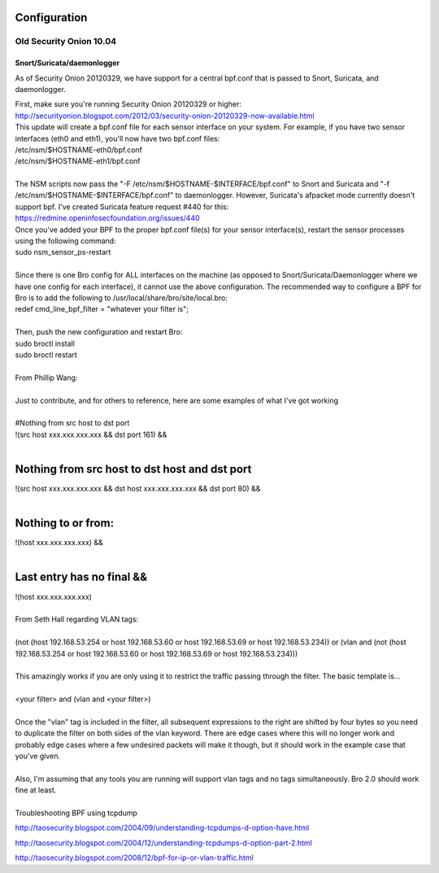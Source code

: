 Configuration
=============

Old Security Onion 10.04
------------------------

Snort/Suricata/daemonlogger
~~~~~~~~~~~~~~~~~~~~~~~~~~~

As of Security Onion 20120329, we have support for a central bpf.conf
that is passed to Snort, Suricata, and daemonlogger.

| First, make sure you're running Security Onion 20120329 or higher:
| http://securityonion.blogspot.com/2012/03/security-onion-20120329-now-available.html

| This update will create a bpf.conf file for each sensor interface on
  your system. For example, if you have two sensor interfaces (eth0 and
  eth1), you'll now have two bpf.conf files:
| /etc/nsm/$HOSTNAME-eth0/bpf.conf
| /etc/nsm/$HOSTNAME-eth1/bpf.conf
| 
| The NSM scripts now pass the "-F
  /etc/nsm/$HOSTNAME-$INTERFACE/bpf.conf" to Snort and Suricata and "-f
  /etc/nsm/$HOSTNAME-$INTERFACE/bpf.conf" to daemonlogger. However,
  Suricata's afpacket mode currently doesn't support bpf. I've created
  Suricata feature request #440 for this:
| https://redmine.openinfosecfoundation.org/issues/440

| Once you've added your BPF to the proper bpf.conf file(s) for your
  sensor interface(s), restart the sensor processes using the following
  command:
| sudo nsm\_sensor\_ps-restart
| 

.. raw:: html

   <h3>Bro</h3>

| Since there is one Bro config for ALL interfaces on the machine (as
  opposed to Snort/Suricata/Daemonlogger where we have one config for
  each interface), it cannot use the above configuration. The
  recommended way to configure a BPF for Bro is to add the following to
  /usr/local/share/bro/site/local.bro:
| redef cmd\_line\_bpf\_filter = "whatever your filter is";
| 
| Then, push the new configuration and restart Bro:
| sudo broctl install
| sudo broctl restart
| 

.. raw:: html

   <h1>BPF Examples</h1>

| From Phillip Wang:
| 
| Just to contribute, and for others to reference, here are some
  examples of what I've got working
| 
| #Nothing from src host to dst port
| !(src host xxx.xxx.xxx.xxx && dst port 161) &&
| 

Nothing from src host to dst host and dst port
==============================================

| !(src host xxx.xxx.xxx.xxx && dst host xxx.xxx.xxx.xxx && dst port 80)
  &&
| 

Nothing to or from:
===================

| !(host xxx.xxx.xxx.xxx) &&
| 

Last entry has no final &&
==========================

| !(host xxx.xxx.xxx.xxx)
| 

| From Seth Hall regarding VLAN tags:
| 
| (not (host 192.168.53.254 or host 192.168.53.60 or host 192.168.53.69
  or host 192.168.53.234)) or (vlan and (not (host 192.168.53.254 or
  host 192.168.53.60 or host 192.168.53.69 or host 192.168.53.234)))
| 

| This amazingly works if you are only using it to restrict the traffic
  passing through the filter. The basic template is…
| 
| <your filter> and (vlan and <your filter>)
| 

| Once the "vlan" tag is included in the filter, all subsequent
  expressions to the right are shifted by four bytes so you need to
  duplicate the filter on both sides of the vlan keyword. There are edge
  cases where this will no longer work and probably edge cases where a
  few undesired packets will make it though, but it should work in the
  example case that you've given.
| 
| Also, I'm assuming that any tools you are running will support vlan
  tags and no tags simultaneously. Bro 2.0 should work fine at least.
| 
| Troubleshooting BPF using tcpdump

http://taosecurity.blogspot.com/2004/09/understanding-tcpdumps-d-option-have.html

http://taosecurity.blogspot.com/2004/12/understanding-tcpdumps-d-option-part-2.html

http://taosecurity.blogspot.com/2008/12/bpf-for-ip-or-vlan-traffic.html

